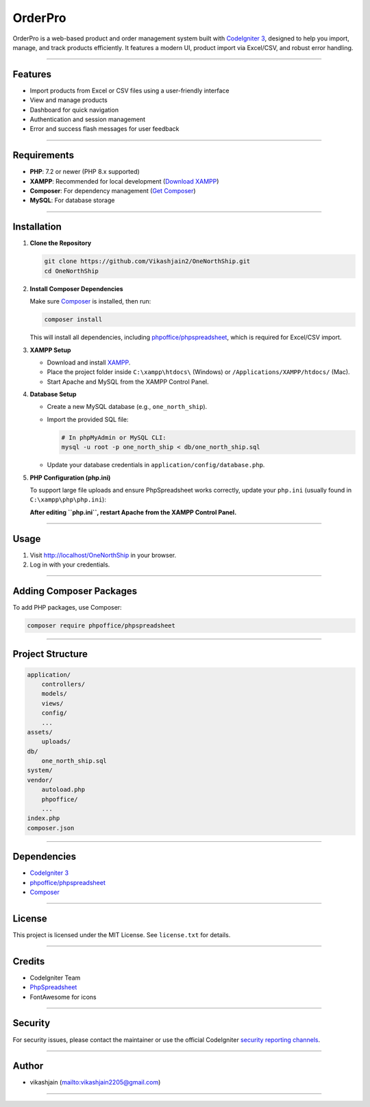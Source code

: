 OrderPro
========

OrderPro is a web-based product and order management system built with `CodeIgniter 3 <https://codeigniter.com/>`_, designed to help you import, manage, and track products efficiently. It features a modern UI, product import via Excel/CSV, and robust error handling.

----

Features
--------

- Import products from Excel or CSV files using a user-friendly interface
- View and manage products
- Dashboard for quick navigation
- Authentication and session management
- Error and success flash messages for user feedback

----

Requirements
------------

- **PHP**: 7.2 or newer (PHP 8.x supported)
- **XAMPP**: Recommended for local development (`Download XAMPP <https://www.apachefriends.org/download.html>`_)
- **Composer**: For dependency management (`Get Composer <https://getcomposer.org/>`_)
- **MySQL**: For database storage

----

Installation
------------

1. **Clone the Repository**

   .. code-block:: sh

      git clone https://github.com/Vikashjain2/OneNorthShip.git
      cd OneNorthShip

2. **Install Composer Dependencies**

   Make sure `Composer <https://getcomposer.org/>`_ is installed, then run:

   .. code-block:: sh

      composer install

   This will install all dependencies, including `phpoffice/phpspreadsheet <https://github.com/PHPOffice/PhpSpreadsheet>`_, which is required for Excel/CSV import.

3. **XAMPP Setup**

   - Download and install `XAMPP <https://www.apachefriends.org/download.html>`_.
   - Place the project folder inside ``C:\xampp\htdocs\`` (Windows) or ``/Applications/XAMPP/htdocs/`` (Mac).
   - Start Apache and MySQL from the XAMPP Control Panel.

4. **Database Setup**

   - Create a new MySQL database (e.g., ``one_north_ship``).
   - Import the provided SQL file:

     .. code-block:: sh

        # In phpMyAdmin or MySQL CLI:
        mysql -u root -p one_north_ship < db/one_north_ship.sql

   - Update your database credentials in ``application/config/database.php``.

5. **PHP Configuration (php.ini)**

   To support large file uploads and ensure PhpSpreadsheet works correctly, update your ``php.ini`` (usually found in ``C:\xampp\php\php.ini``):

   .. code-block:: ini
      ; Enable required extensions
      extension=mbstring
      extension=gd2
      extension=zip
      extension=xml
      extension=iconv

   **After editing ``php.ini``, restart Apache from the XAMPP Control Panel.**

----

Usage
-----

1. Visit http://localhost/OneNorthShip in your browser.
2. Log in with your credentials.

----

Adding Composer Packages
------------------------

To add PHP packages, use Composer:

.. code-block:: sh

   composer require phpoffice/phpspreadsheet

----

Project Structure
-----------------

.. code-block:: text

   application/
       controllers/
       models/
       views/
       config/
       ...
   assets/
       uploads/
   db/
       one_north_ship.sql
   system/
   vendor/
       autoload.php
       phpoffice/
       ...
   index.php
   composer.json

----

Dependencies
------------

- `CodeIgniter 3 <https://codeigniter.com/>`_
- `phpoffice/phpspreadsheet <https://github.com/PHPOffice/PhpSpreadsheet>`_
- `Composer <https://getcomposer.org/>`_

----

License
-------

This project is licensed under the MIT License. See ``license.txt`` for details.

----

Credits
-------

- CodeIgniter Team
- `PhpSpreadsheet <https://github.com/PHPOffice/PhpSpreadsheet>`_
- FontAwesome for icons

----

Security
--------

For security issues, please contact the maintainer or use the official CodeIgniter `security reporting channels <https://codeigniter.com/security>`_.

----

Author
------

- vikashjain (mailto:vikashjain2205@gmail.com)

----